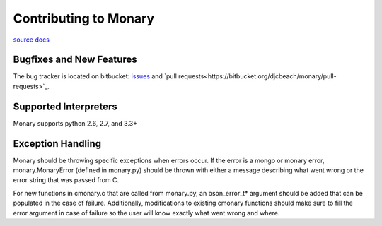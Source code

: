 Contributing to Monary
=======================
`source <https://bitbucket.org/djcbeach/monary/wiki/Home>`_
`docs <http://cereal.rutgers.edu/~kds124/monary/index.html>`_

Bugfixes and New Features
-------------------------

The bug tracker is located on bitbucket: `issues
<https://bitbucket.org/djcbeach/monary/issues?status=new&status=open>`_
and `pull requests<https://bitbucket.org/djcbeach/monary/pull-requests>`_.

Supported Interpreters
----------------------

Monary supports python 2.6, 2.7, and 3.3+

Exception Handling
-------------------

Monary should be throwing specific exceptions when errors occur. If the error
is a mongo or monary error, monary.MonaryError (defined in monary.py) should 
be thrown with either a message describing what went wrong or the error
string that was passed from C. 

For new functions in cmonary.c that are called from monary.py, an bson_error_t* 
argument should be added that can be populated in the case of failure. Additionally,
modifications to existing cmonary functions should make sure to fill the error 
argument in case of failure so the user will know exactly what went wrong and where.


